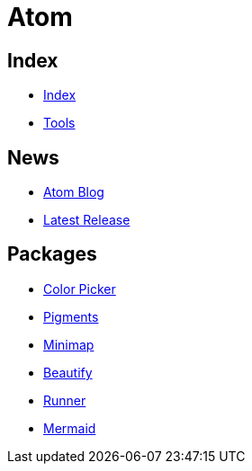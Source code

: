 = Atom

== Index

- link:../index.adoc[Index]
- link:index.adoc[Tools]

== News

- link:http://blog.atom.io/[Atom Blog]
- link:https://github.com/atom/atom/releases/latest[Latest Release]

== Packages

- link:https://atom.io/packages/color-picker[Color Picker]
- link:https://atom.io/packages/pigments[Pigments]
- link:https://atom.io/packages/minimap[Minimap]
- link:https://atom.io/packages/atom-beautify[Beautify]
- link:https://atom.io/packages/atom-runner[Runner]
- link:https://atom.io/packages/atom-mermaid[Mermaid]
